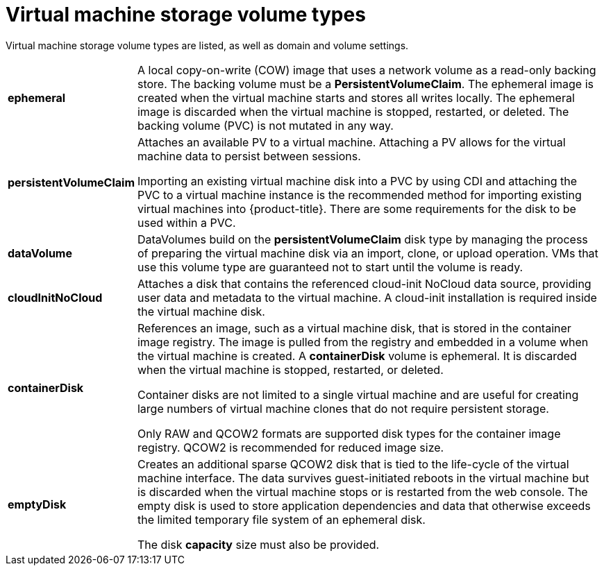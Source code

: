 // Module included in the following assemblies:
//
// * cnv/cnv_virtual_machines/cnv-create-vms.adoc

[id="cnv-vm-storage-volume-types_{context}"]
= Virtual machine storage volume types

Virtual machine storage volume types are listed, as well as domain and volume settings. 

[horizontal]
*ephemeral*::
A local copy-on-write (COW) image that uses a network volume as a
read-only backing store. The backing volume
must be a *PersistentVolumeClaim*. The ephemeral image is created when
the virtual machine starts and stores all writes locally. The ephemeral
image is discarded when the virtual machine is stopped, restarted, or
deleted. The backing volume (PVC) is not mutated in any way.

*persistentVolumeClaim*::
Attaches an available PV to a virtual machine. Attaching a PV allows for the
virtual machine data to persist between sessions.
+
Importing an existing virtual machine disk into a PVC by using
CDI and attaching the PVC to a virtual machine instance is the
recommended method for importing existing virtual machines into
{product-title}. There are some requirements for the disk to be used within a
PVC.

*dataVolume*::
DataVolumes build on the *persistentVolumeClaim* disk type by managing the process
of preparing the virtual machine disk via an import, clone, or upload operation.
VMs that use this volume type are guaranteed not to start until the volume is ready.

*cloudInitNoCloud*::
Attaches a disk that contains the referenced cloud-init NoCloud data
source, providing user data and metadata to the virtual machine.
A cloud-init installation is required inside the virtual machine
disk.

*containerDisk*::
References an image, such as a virtual machine disk, that is stored in
the container image registry. The image is pulled from the registry and
embedded in a volume when the virtual machine is created. A
*containerDisk* volume is ephemeral. It is discarded when
the virtual machine is stopped, restarted, or deleted.
+
Container disks are not limited to a single virtual machine and are
useful for creating large numbers of virtual machine clones that do not
require persistent storage.
+
Only RAW and QCOW2 formats are supported disk types for the container
image registry. QCOW2 is recommended for reduced image size.

*emptyDisk*::
Creates an additional sparse QCOW2 disk that is tied to the life-cycle
of the virtual machine interface. The data survives guest-initiated
reboots in the virtual machine but is discarded when the virtual machine
stops or is restarted from the web console. The empty disk is used to
store application dependencies and data that otherwise exceeds the
limited temporary file system of an ephemeral disk.
+
The disk *capacity* size must also be provided.
